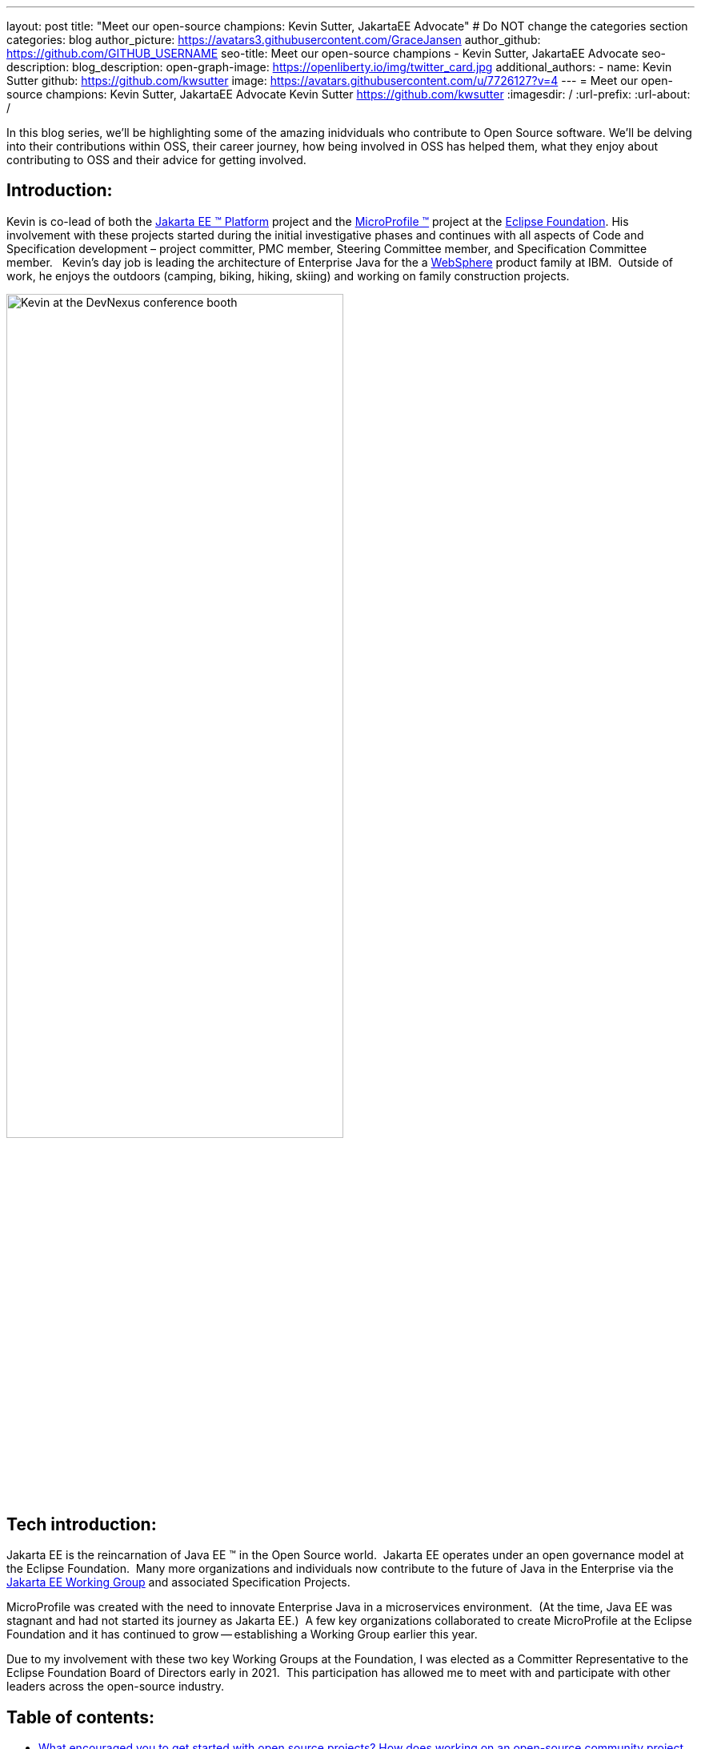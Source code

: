 ---
layout: post
title: "Meet our open-source champions: Kevin Sutter, JakartaEE Advocate"
# Do NOT change the categories section
categories: blog
author_picture: https://avatars3.githubusercontent.com/GraceJansen
author_github: https://github.com/GITHUB_USERNAME
seo-title: Meet our open-source champions - Kevin Sutter, JakartaEE Advocate 
seo-description: 
blog_description: 
open-graph-image: https://openliberty.io/img/twitter_card.jpg
additional_authors:
- name: Kevin Sutter
  github: https://github.com/kwsutter
  image: https://avatars.githubusercontent.com/u/7726127?v=4
---
= Meet our open-source champions: Kevin Sutter, JakartaEE Advocate 
Kevin Sutter <https://github.com/kwsutter>
:imagesdir: /
:url-prefix:
:url-about: /
//Blank line here is necessary before starting the body of the post.

In this blog series, we'll be highlighting some of the amazing inidviduals who contribute to Open Source software. We'll be delving into their contributions within OSS, their career journey, how being involved in OSS has helped them, what they enjoy about contributing to OSS and their advice for getting involved.

== Introduction:

Kevin is co-lead of both the link:https://jakarta.ee/[Jakarta EE (TM) Platform] project and the link:https://microprofile.io/[MicroProfile (TM)] project at the link:https://www.eclipse.org/org/foundation/[Eclipse Foundation]. His involvement with these projects started during the initial investigative phases and continues with all aspects of Code and Specification development – project committer, PMC member, Steering Committee member, and Specification Committee member.
 
Kevin’s day job is leading the architecture of Enterprise Java for the a link:https://www.ibm.com/uk-en/cloud/websphere-application-server[WebSphere] product family at IBM.  Outside of work, he enjoys the outdoors (camping, biking, hiking, skiing) and working on family construction projects. 

image::/img/blog/KevinSutter-1.png[Kevin at the DevNexus conference booth,width=70%,align="center"]


== Tech introduction:

Jakarta EE is the reincarnation of Java EE (TM) in the Open Source world.  Jakarta EE operates under an open governance model at the Eclipse Foundation.  Many more organizations and individuals now contribute to the future of Java in the Enterprise via the link:https://jakarta.ee/about/[Jakarta EE Working Group] and associated Specification Projects.

MicroProfile was created with the need to innovate Enterprise Java in a microservices environment.  (At the time, Java EE was stagnant and had not started its journey as Jakarta EE.)  A few key organizations collaborated to create MicroProfile at the Eclipse Foundation and it has continued to grow -- establishing a Working Group earlier this year.

Due to my involvement with these two key Working Groups at the Foundation, I was elected as a Committer Representative to the Eclipse Foundation Board of Directors early in 2021.  This participation has allowed me to meet with and participate with other leaders across the open-source industry.


== Table of contents:

* <<encouraged, What encouraged you to get started with open source projects? How does working on an open-source community project like this compare to working on a proprietary project?>>
* <<experiance, How has your experience working on open-source project affected or influenced your work at IBM?>>
* <<role, How has your role changed since getting involved in open-source? What impact have you been able to have within IBM through your role/involvement?>>
* <<JEE, Why is JakartaEE an important open source project? What does it offer? How did this project come about? How did it evolve from EE4J?>>
** <<specification, What is it like to create a specification for an open-source project like this? How does it differ to working on code?>>
* <<projectLead, How did you become a project lead for JakartaEE? What is involved with being a project lead for an open source project like this?>>
* <<enterpriseJava,As a fan of enterprise Java and it's related open source projects, why would you recommend this language and it's related projects for those seeking to build cloud-native enterprise applications?>>
* <<interest, What tips would you give for someone who is interested in getting involved in open source? Any specific tips for the JakartaEE or MicroProfile communities?>>
* <<fun, Now a fun question -- What activities do you enjoy outside of work?>>


== Q&A:
[#encouraged]
=== What encouraged you to get started with open source projects? How does working on an open-source community project like this compare to working on a proprietary project?

An IBM assignment was my first introduction to open source.  Back in 2006, I was asked to lead the JPA (Java Persistence API) effort for WebSphere.  This assignment required me to participate on the OpenJPA project at Apache.  This was my first exposure to the open source environment.  And, to be honest, I have never looked back.  My "team" was no longer just IBMers.  It consisted of extremely talented individuals from other companies and organizations.  At first, I was nervous about "meeting the bar", but, I quickly learned that not any one person knows everything and that everyone makes mistakes.  The open source community is there to help you grow in your career.

image::/img/blog/KevinSutter-2.png[Group photo of IBMers at EclipseCon,width=70%,align="center"]

I find open-source development very enjoyable and very educational.  Everyday I am working with top-notch talent across the industry.  This not only keeps me on my toes, but it's also so good to learn from this set of talented individuals.

Schedules are also a little more flexible in the open-source environment.  We still set goals and deadlines.  However, since this is an open-source effort, we are dependent on the time and resources available from any given organization.  We still find ourselves working long hours at times, but it's more because of our desire and commitment to completing the task rather than because an executive needs something for a customer presentation by Monday morning.

[#experiance]
=== How has your experience working on open-source project affected or influenced your work at IBM?

I have learned how important the community is.  When I am working with so many unique individuals and organizations across the spectrum for completing some task, you need to rely on a much bigger and varied community.  Community members start to work with and educate other community members and, pretty soon, you start to get contributions from people you have never heard of before.  The community just continues to grow and thrive.

[#role]
=== How has your role changed since getting involved in open-source? What impact have you been able to have within IBM through your role/involvement?

Recently, because of my shift to a part-time FWLOA (Flexible Work Leave of Absence) schedule, my focus for my three days of work is on our open-source activities at the Eclipse Foundation.  I have allocated my WebSphere product development responsibilities to other individuals.  Being able to focus on open-source almost exclusively has really been beneficial to the success of my part-time schedule.

Previous to being elected as a Committer Rep on the Eclipse Foundation Board, I was the backup participant for Pradeep Balachandran (IBM's rep on the Board).  My involvement with both the Jakarta EE and MicroProfile efforts were key factors in being selected for this role.  And, now being an actual member of the Board, I participate and vote on the Board's decisions to help shape the future of the Eclipse Foundation.  To me that is pretty cool!

image::/img/blog/KevinSutter-3.png[JakartaEE Interview with Kevin,width=70%,align="center"]

[#JEE]
=== Why is JakartaEE an important open source project? What does it offer? How did this project come about? How did it evolve from EE4J?

Java EE had an amazingly large customer base across the globe.  Of course, WebSphere supported this programming model.  But, so did several other companies -- with either products or services in support of Java EE.  Now that Java EE has completely migrated to Jakarta EE at Eclipse, we have even a larger responsibility to grow and cultivate this important programming model.

One of the big changes that was first introduced was the changing from the "javax" namespace to the "jakarta" namespace.  Although this was a challenge for everyone involved, it was a necessary step to completely break away from the old "ball-and-chain" of Java EE processes and regulations.  We are now able to introduce new innovative features (and possibly remove some "dead weight") to the Jakarta EE programming model.  The plans for Jakarta EE 10 are really shaping up to demonstrate this new frontier.

As far as the relationship between EE4J and Jakarta EE...  When Java EE was first contributed to the Eclipse Foundation, we needed a project name to use in our conversations to differentiate it from Java EE.  We knew that project names with the "for Java" suffix were okay to use, so we just reversed the order of the Java EE name and came up with "EE for Java", which is abbreviated EE4J.  The EE4J name is still used in some of our artifacts such as our github repository -- https://github.com/eclipse-ee4j.

[#specification]
==== What is it like to create a specification for an open-source project like this? How does it differ to working on code?

Specifications can be tricky.  We use the English language to describe the programming model capabilities.  And, the language has to be very specific (must, should, may, ...) to get the proper semantic meaning.  But, code still plays a part in the Specification process.  We need to codify the Specifications with the associated APIs.  We also need to develop a set of TCK (Technology Compatibility Kit) tests which are used to verify any potential Compatible Implementations.  The combination of the Specification, API, TCK, and Compatible Implementation is key to the success of the Specification.

[#projectLead]
=== How did you become a project lead for JakartaEE? What is involved with being a project lead for an open source project like this?

A project lead for a Specification project is really not all that special.  We have no more control or influence on the Specification content than any other committer or contributor to the project.  To be clear, a Specification project lead is not a Specification lead, like in the old days with Java EE.  A Specification project lead helps ensure that the open-source specification process is properly interpreted and followed.  Each component Specification project lead also maintains communication with the Platform project to ensure that we have cohesive platform.

[#enterpriseJava]
=== As a fan of enterprise Java and it's related open source projects, why would you recommend this language and it's related projects for those seeking to build cloud-native enterprise applications?

Enterprise Java has a long history and it continues to evolve as our customers' needs evolve.  Java is still near the top of programming languages in use today.  And, with the introduction of MicroProfile and other new innovations in Jakarta EE, this whole environment continues to thrive.  I have no hesitancy recommending the whole Java ecosystem for the microservice and enterprise development efforts.

image::/img/blog/KevinSutter-4.png[Kevin presenting,width=70%,align="center"]

[#interest]
=== What tips would you give for someone who is interested in getting involved in open source? Any specific tips for the JakartaEE or MicroProfile communities?

Just start!  Pick an area you have an interest in -- whether it's a specific technology like Servlet or MVC, or if it's a specific skill like documentation or testing.  There are so many different ways to contribute.  All of the projects have mailing lists and/or github repositories.  Start exploring.  Find some Issue that interests you and try contributing.  Case in point... Most of the images in our Platform Specification are in png format.  These are extremely hard to maintain.  A new contributor noticed that we were looking for svg format replacements for these images and they started to contribute replacement images.  This person had an interest and skill that filled a void in our Platform team.

[#fun]
=== Now a fun question -- What activities do you enjoy outside of work?

Just about anything that is "real" and not "abstract" like what we do at work everyday.  I enjoy carpentry work.  Recently, I helped with re-modeling the basement of my daughter's home.  This included everything from drawing up plans, getting permits, doing the plumbing, and doing the electrical.  The drywall is up, so all that is left is the finish work.  With their home being built in 1920, there are always projects to keep me busy.

My wife and I enjoy many activities together including camping, biking, and hiking.  We are also avid (American) football fans.  I've been a Vikings fan all my life and my wife is a diehard Packers fan, but we still get along -- even after the game where the Vikings defense broke the Packers quarterback's collarbone and ended his season (2017).

image::/img/blog/KevinSutter-5.png[Kevin and his wife at a football game,width=70%,align="center"]

Another activity I am very involved with is the VITA (Volunteer Income Tax Assistance) tax program.  This program helps low-income and elderly people in our area with completing their tax returns each year.  I have learned so much about our community while assisting with this activity.  And, I've learned much more about our tax laws than I really ever cared to...  :-)



Thank you for the opportunity to share my thoughts about open-source development.


== Getting started with Open Source

If this article has helped inspire you to get started contributing to open source, why not consider contributing to Open Liberty. It's easy to get started: https://openliberty.io/contribute/



// // // // // // // //
// LINKS
//
// OpenLiberty.io site links:
// link:/guides/microprofile-rest-client.html[Consuming RESTful Java microservices]
//
// Off-site links:
//link:https://openapi-generator.tech/docs/installation#jar[Download Instructions]
//
// IMAGES
//
// Place images in ./img/blog/
// Use the syntax:
// image::/img/blog/log4j-rhocp-diagrams/current-problem.png[Logging problem diagram,width=70%,align="center"]
// // // // // // // //